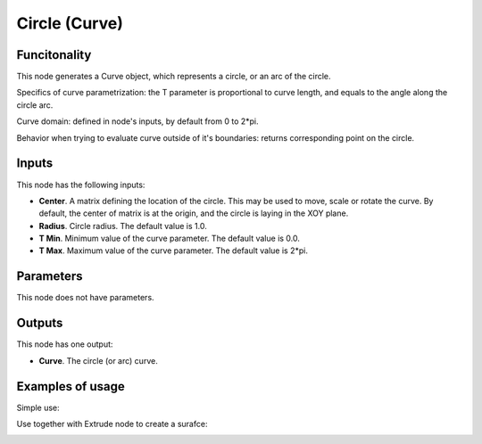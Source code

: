 Circle (Curve)
==============

Funcitonality
-------------

This node generates a Curve object, which represents a circle, or an arc of the circle.

Specifics of curve parametrization: the T parameter is proportional to curve
length, and equals to the angle along the circle arc.

Curve domain: defined in node's inputs, by default from 0 to 2*pi.

Behavior when trying to evaluate curve outside of it's boundaries: returns
corresponding point on the circle.

Inputs
------

This node has the following inputs:

* **Center**. A matrix defining the location of the circle. This may be used to
  move, scale or rotate the curve. By default, the center of matrix is at the
  origin, and the circle is laying in the XOY plane.
* **Radius**. Circle radius. The default value is 1.0.
* **T Min**. Minimum value of the curve parameter. The default value is 0.0.
* **T Max**. Maximum value of the curve parameter. The default value is 2*pi.

Parameters
----------

This node does not have parameters.

Outputs
-------

This node has one output:

* **Curve**. The circle (or arc) curve.

Examples of usage
-----------------

Simple use:

.. image:: https://user-images.githubusercontent.com/284644/77347101-27794f80-6d59-11ea-9bcd-182c918222cc.png

Use together with Extrude node to create a surafce:

.. image:: https://user-images.githubusercontent.com/284644/77347798-344a7300-6d5a-11ea-88c2-e25e12be74b9.png

